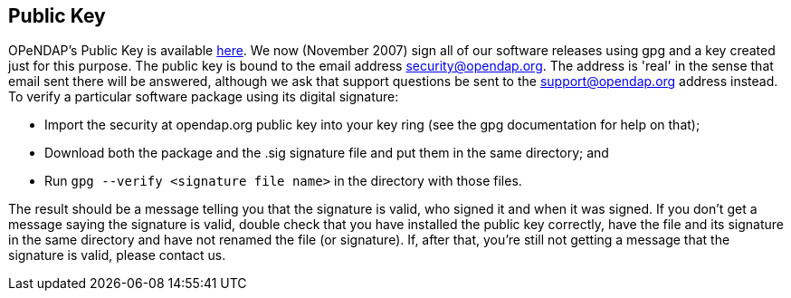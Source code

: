== Public Key

OPeNDAP's Public Key is available link:/security/opendap_public_key.asc[here]. We now (November 2007) sign all of
our software releases using gpg and a key created just for this purpose.
The public key is bound to the email address security@opendap.org.
The address is 'real' in the sense that email sent there will be answered,
although we ask that support questions be sent to the support@opendap.org
address instead. To verify a particular software package using its digital signature:

* Import the security at opendap.org public key into your key ring
(see the gpg documentation for help on that);
* Download both the package and the .sig signature file and put them
in the same directory; and
* Run `gpg --verify <signature file name>` in the directory with those files.

The result should be a message telling you that the signature is valid, who signed it and when it was signed. If you don't get a message saying the signature is valid, double check that you have installed the public key correctly, have the file and its signature in the same directory and have not renamed the file (or signature). If, after that, you're still not getting a message that the signature is valid, please contact us.
